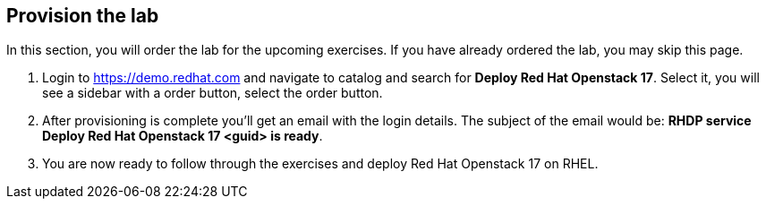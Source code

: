 :GUID: %guid%
:OSP_DOMAIN: %dns_zone%
:GITLAB_URL: %gitlab_url%
:GITLAB_USERNAME: %gitlab_username%
:GITLAB_PASSWORD: %gitlab_password%
:GITLAB_HOST: %gitlab_hostname%
:TOWER_URL: %tower_url%
:TOWER_ADMIN_USER: %tower_admin_user%
:TOWER_ADMIN_PASSWORD: %tower_admin_password%
:SSH_COMMAND: %ssh_command%
:SSH_PASSWORD: %ssh_password%
:VSCODE_UI_URL: %vscode_ui_url%
:VSCODE_UI_PASSWORD: %vscode_ui_password%
:organization_name: Default
:gitlab_project: ansible/gitops-lab
:project_prod: Project gitOps - Prod
:project_test: Project gitOps - Test
:inventory_prod: GitOps inventory - Prod Env
:inventory_test: GitOps inventory - Test Env
:credential_machine: host_credential
:credential_git: gitlab_credential
:credential_git_token: gitlab_token 
:credential_openstack: cloud_credential
:jobtemplate_prod: App deployer - Prod Env
:jobtemplate_test: App deployer - Test Env
:source-linenums-option:        
:markup-in-source: verbatim,attributes,quotes
:show_solution: true
:catalog_name: Deploy Red Hat Openstack 17

== Provision the lab

In this section, you will order the lab for the upcoming exercises. If you have already ordered the lab, you may skip this page.

. Login to https://demo.redhat.com and navigate to catalog and search for *{catalog_name}*. Select it, you will see a sidebar with a order button, select the order button.

. After provisioning is complete you'll get an email with the login details. The subject of the email would be: *RHDP service {catalog_name} <guid> is ready*. 

. You are now ready to follow through the exercises and deploy Red Hat Openstack 17 on RHEL.
